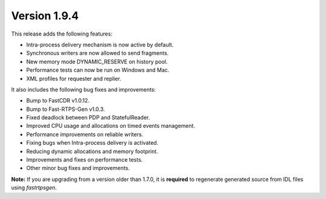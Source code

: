 Version 1.9.4
^^^^^^^^^^^^^

This release adds the following features:

* Intra-process delivery mechanism is now active by default.
* Synchronous writers are now allowed to send fragments.
* New memory mode DYNAMIC_RESERVE on history pool.
* Performance tests can now be run on Windows and Mac.
* XML profiles for requester and replier.

It also includes the following bug fixes and improvements:

* Bump to FastCDR v1.0.12.
* Bump to Fast-RTPS-Gen v1.0.3.
* Fixed deadlock between PDP and StatefulReader.
* Improved CPU usage and allocations on timed events management.
* Performance improvements on reliable writers.
* Fixing bugs when Intra-process delivery is activated.
* Reducing dynamic allocations and memory footprint.
* Improvements and fixes on performance tests.
* Other minor bug fixes and improvements.

**Note:** If you are upgrading from a version older than 1.7.0, it is **required** to regenerate generated source
from IDL files using *fastrtpsgen*.

